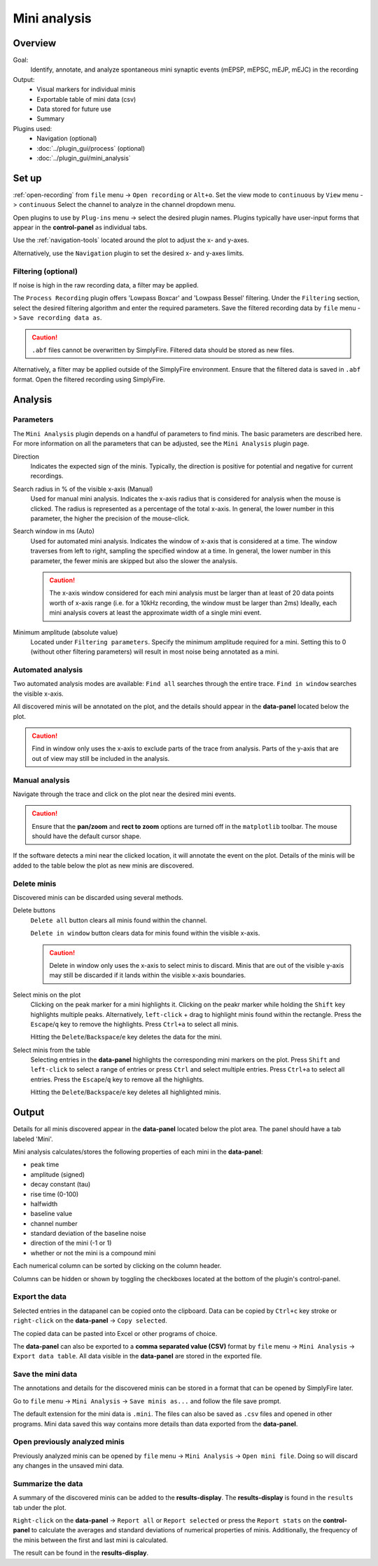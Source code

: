 Mini analysis
==============
Overview
---------
Goal:
  Identify, annotate, and analyze spontaneous mini synaptic events
  (mEPSP, mEPSC, mEJP, mEJC)
  in the recording

Output:
  * Visual markers for individual minis
  * Exportable table of mini data (csv)
  * Data stored for future use
  * Summary

Plugins used:
  * Navigation (optional)
  * :doc:`../plugin_gui/process` (optional)
  * :doc:`../plugin_gui/mini_analysis`

Set up
---------

:ref:`open-recording` from ``file`` menu -> ``Open recording`` or ``Alt+o``.
Set the view mode to ``continuous`` by ``View`` menu -> ``continuous``
Select the channel to analyze in the channel dropdown menu.

Open plugins to use by ``Plug-ins`` menu -> select the desired plugin names.
Plugins typically have user-input forms that appear in the **control-panel**
as individual tabs.

Use the :ref:`navigation-tools` located around the plot to adjust
the x- and y-axes.

Alternatively, use the ``Navigation`` plugin to set the desired x- and y-axes
limits.


Filtering (optional)
^^^^^^^^^^^^^^^^^^^^^

If noise is high in the raw recording data, a filter may be applied.

The ``Process Recording`` plugin offers 'Lowpass Boxcar' and 'Lowpass Bessel'
filtering. Under the ``Filtering`` section, select the desired filtering
algorithm and enter the required parameters.
Save the filtered recording data by ``file`` menu -> ``Save recording data as``.

.. Caution::
  ``.abf`` files cannot be overwritten by SimplyFire.
  Filtered data should be stored as new files.


Alternatively, a filter may be applied outside of the SimplyFire environment.
Ensure that the filtered data is saved in ``.abf`` format.
Open the filtered recording using SimplyFire.

Analysis
------------------------------

Parameters
^^^^^^^^^^^^^

The ``Mini Analysis`` plugin depends on a handful of parameters to find minis.
The basic parameters are described here. For more information on all the
parameters that can be adjusted, see the ``Mini Analysis`` plugin page.

Direction
  Indicates the expected sign of the minis.
  Typically, the direction is positive for potential and negative for current
  recordings.

Search radius in % of the visible x-axis (Manual)
  Used for manual mini analysis. Indicates the x-axis radius that is considered
  for analysis when the mouse is clicked. The radius is represented as a percentage
  of the total x-axis.
  In general, the lower number in this parameter, the higher the precision
  of the mouse-click.

Search window in ms (Auto)
  Used for automated mini analysis.
  Indicates the window of x-axis that is considered at a time.
  The window traverses from left to right, sampling the specified window at a
  time.
  In general, the lower number in this parameter, the fewer minis are skipped
  but also the slower the analysis.


  .. Caution::

    The x-axis window considered for each mini analysis must be larger than
    at least of 20 data points worth of x-axis range
    (i.e. for a 10kHz recording, the window must be larger
    than 2ms)
    Ideally, each mini analysis covers at least the approximate width of a
    single mini event.

Minimum amplitude (absolute value)
  Located under ``Filtering parameters``.
  Specify the minimum amplitude required for a mini.
  Setting this to 0 (without other filtering parameters) will result in
  most noise being annotated as a mini.



Automated analysis
^^^^^^^^^^^^^^^^^^^

Two automated analysis modes are available:
``Find all`` searches through the entire trace.
``Find in window`` searches the visible x-axis.

All discovered minis will be annotated on the plot, and the details
should appear in the **data-panel** located below the plot.

.. Caution::
  Find in window only uses the x-axis to exclude parts of the trace from analysis.
  Parts of the y-axis that are out of view may still be included in the analysis.

Manual analysis
^^^^^^^^^^^^^^^^

Navigate through the trace and click on the plot near the desired mini events.

.. Caution::
  Ensure that the **pan/zoom** and **rect to zoom** options are turned off
  in the ``matplotlib`` toolbar.
  The mouse should have the default cursor shape.

If the software detects a mini near the clicked location, it will annotate the
event on the plot.
Details of the minis will be added to the table below the plot
as new minis are discovered.

Delete minis
^^^^^^^^^^^^^

Discovered minis can be discarded using several methods.

Delete buttons
  ``Delete all`` button clears all minis found within the channel.

  ``Delete in window`` button clears data for minis found within
  the visible x-axis.

  .. Caution::
    Delete in window only uses the x-axis to select minis to discard.
    Minis that are out of the visible y-axis may still be discarded if it
    lands within the visible x-axis boundaries.

Select minis on the plot
  Clicking on the peak marker for a mini highlights it.
  Clicking on the peakr marker while holding the ``Shift`` key highlights
  multiple peaks.
  Alternatively, ``left-click`` + drag to highlight minis found
  within the rectangle.
  Press the ``Escape``/``q`` key to remove the highlights.
  Press ``Ctrl+a`` to select all minis.

  Hitting the ``Delete``/``Backspace``/``e`` key deletes the data for the mini.

Select minis from the table
  Selecting entries in the **data-panel** highlights the corresponding
  mini markers on the plot.
  Press ``Shift`` and ``left-click`` to select a range of entries
  or press ``Ctrl`` and select multiple entries.
  Press ``Ctrl+a`` to select all entries.
  Press the ``Escape``/``q`` key to remove all the highlights.


  Hitting the ``Delete``/``Backspace``/``e`` key deletes all highlighted minis.

Output
-----------

Details for all minis discovered appear in the **data-panel** located below
the plot area. The panel should have a tab labeled 'Mini'.

Mini analysis calculates/stores the following properties of each mini
in the **data-panel**:

* peak time
* amplitude (signed)
* decay constant (tau)
* rise time (0-100)
* halfwidth
* baseline value
* channel number
* standard deviation of the baseline noise
* direction of the mini (-1 or 1)
* whether or not the mini is a compound mini

Each numerical column can be sorted by clicking on the column header.

Columns can be hidden or shown by toggling the checkboxes located at the
bottom of the plugin's control-panel.

Export the data
^^^^^^^^^^^^^^^^

Selected entries in the datapanel can be copied onto the
clipboard.
Data can be copied by ``Ctrl+c`` key stroke
or ``right-click`` on the **data-panel** -> ``Copy selected``.

The copied data can be pasted into Excel or other programs of choice.

The **data-panel** can also be exported to a **comma separated value (CSV)** format
by ``file`` menu -> ``Mini Analysis`` -> ``Export data table``. All data visible
in the **data-panel** are stored in the exported file.

Save the mini data
^^^^^^^^^^^^^^^^^^^^^^^^^^^^

The annotations and details for the discovered minis can be stored in a
format that can be
opened by SimplyFire later.

Go to ``file`` menu -> ``Mini Analysis`` -> ``Save minis as...`` and follow
the file save prompt.

The default extension for the mini data is ``.mini``.
The files can also be saved as ``.csv`` files and opened in other programs.
Mini data saved this way contains more details than data exported from
the **data-panel**.

Open previously analyzed minis
^^^^^^^^^^^^^^^^^^^^^^^^^^^^^^^^

Previously analyzed minis can be opened by
``file`` menu -> ``Mini Analysis`` -> ``Open mini file``.
Doing so will discard any changes in the unsaved mini data.

Summarize the data
^^^^^^^^^^^^^^^^^^^^^^

A summary of the discovered minis can be added to the  **results-display**.
The **results-display** is found in the ``results`` tab under the plot.

``Right-click`` on the **data-panel** -> ``Report all`` or ``Report selected``
or press the ``Report stats`` on the **control-panel**
to calculate the averages and standard deviations of numerical properties of minis.
Additionally, the frequency of the minis between the first and last mini
is calculated.

The result can be found in the **results-display**.
